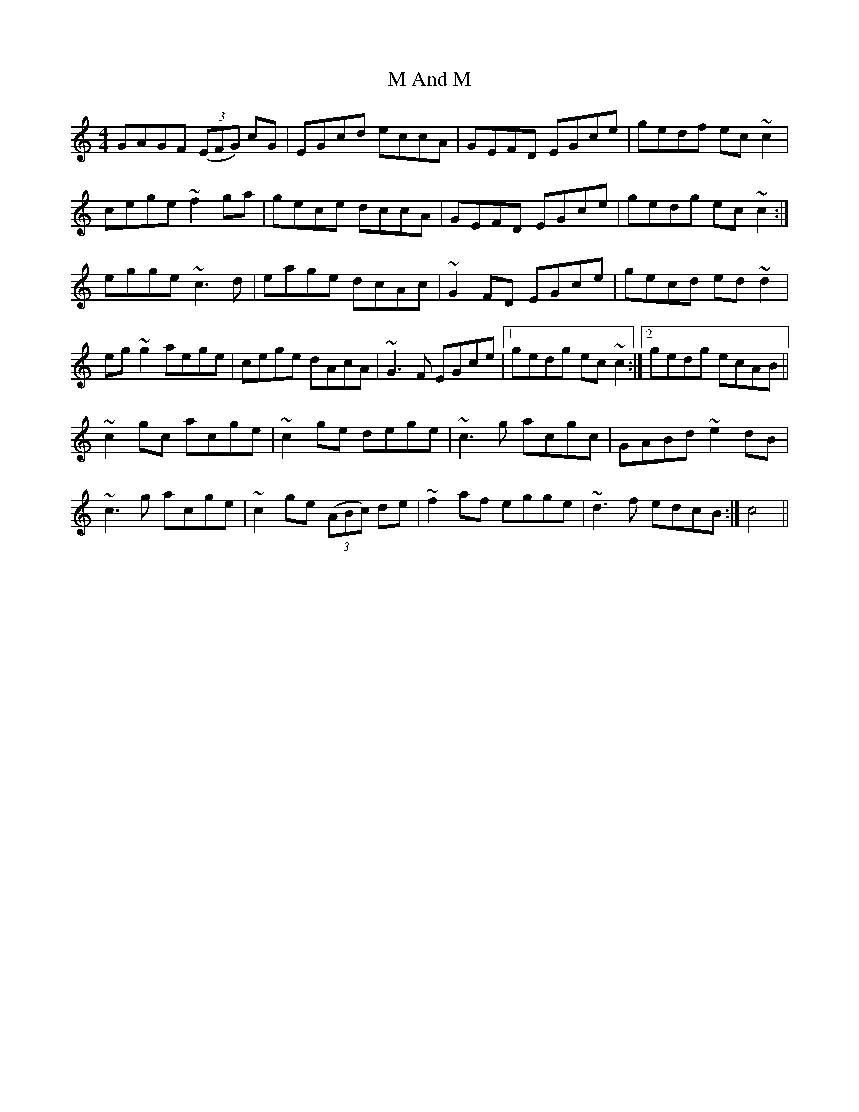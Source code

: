 X: 24598
T: M And M
R: reel
M: 4/4
K: Cmajor
GAGF (3(EFG) cG|EGcd eccA|GEFD EGce|gedf ec~c2|
cege ~f2 ga|gece dccA|GEFD EGce|gedg ec~c2:|
egge ~c3 d|eage dcAc|~G2 FD EGce|gecd ed~d2|
eg~g2 aege|cege dAcA|~G3 F EGce|1 gedg ec~c2:|2 gedg ecAB||
~c2 gc acge|~c2 ge dege|~c3 g acgc|GABd ~e2 dB|
~c3 g acge|~c2 ge (3(ABc) de|~f2 af egge|~d3 f edcB:|c4||

